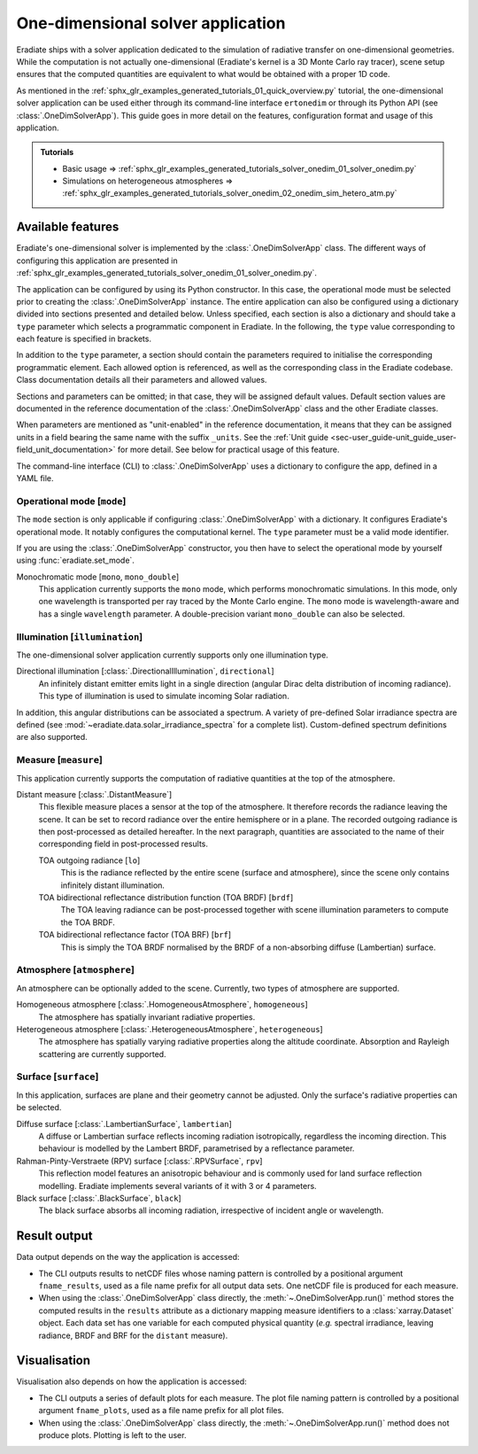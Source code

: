 .. _sec-user_guide-onedim_solver_app:

One-dimensional solver application
==================================

Eradiate ships with a solver application dedicated to the simulation of
radiative transfer on one-dimensional geometries. While the computation is not
actually one-dimensional (Eradiate's kernel is a 3D Monte Carlo ray tracer),
scene setup ensures that the computed quantities are equivalent to what would
be obtained with a proper 1D code.

As mentioned in the :ref:`sphx_glr_examples_generated_tutorials_01_quick_overview.py`
tutorial, the one-dimensional solver application can be used either through its
command-line interface ``ertonedim`` or through its Python API (see
:class:`.OneDimSolverApp`). This guide goes in more detail on the
features, configuration format and usage of this application.

.. admonition:: Tutorials

   * Basic usage ⇒ :ref:`sphx_glr_examples_generated_tutorials_solver_onedim_01_solver_onedim.py`
   * Simulations on heterogeneous atmospheres ⇒ :ref:`sphx_glr_examples_generated_tutorials_solver_onedim_02_onedim_sim_hetero_atm.py`

Available features
------------------

Eradiate's one-dimensional solver is implemented by the :class:`.OneDimSolverApp`
class. The different ways of configuring this application are presented in
:ref:`sphx_glr_examples_generated_tutorials_solver_onedim_01_solver_onedim.py`.

The application can be configured by using its Python constructor. In this case,
the operational mode must be selected prior to creating the
:class:`.OneDimSolverApp` instance.
The entire application can also be configured using a dictionary divided into
sections presented and detailed below. Unless specified, each section is also a
dictionary and should take a ``type`` parameter which selects a programmatic
component in Eradiate. In the following, the ``type`` value corresponding to
each feature is specified in brackets.

In addition to the ``type`` parameter, a section should contain the parameters
required to initialise the corresponding programmatic element. Each allowed
option is referenced, as well as the corresponding class in the Eradiate
codebase. Class documentation details all their parameters and allowed values.

Sections and parameters can be omitted; in that case, they will be assigned
default values. Default section values are documented in the reference
documentation of the :class:`.OneDimSolverApp` class and the other Eradiate
classes.

When parameters are mentioned as "unit-enabled" in the reference documentation,
it means that they can be assigned units in a field bearing the same name with
the suffix ``_units``. See the
:ref:`Unit guide <sec-user_guide-unit_guide_user-field_unit_documentation>`
for more detail. See below for practical usage of this feature.

The command-line interface (CLI) to :class:`.OneDimSolverApp` uses a dictionary
to configure the app, defined in a YAML file.

Operational mode [``mode``]
^^^^^^^^^^^^^^^^^^^^^^^^^^^

The ``mode`` section is only applicable if configuring :class:`.OneDimSolverApp`
with a dictionary. It configures Eradiate's operational mode. It notably configures
the computational kernel. The ``type`` parameter must be a valid mode identifier.

If you are using the :class:`.OneDimSolverApp` constructor, you then have to
select the operational mode by yourself using :func:`eradiate.set_mode`.

Monochromatic mode [``mono``, ``mono_double``]
    This application currently supports the ``mono`` mode, which
    performs monochromatic simulations. In this mode, only one wavelength is
    transported per ray traced by the Monte Carlo engine. The ``mono`` mode is
    wavelength-aware and has a single ``wavelength`` parameter. A double-precision
    variant ``mono_double`` can also be selected.

Illumination [``illumination``]
^^^^^^^^^^^^^^^^^^^^^^^^^^^^^^^

The one-dimensional solver application currently supports only one illumination
type.

Directional illumination [:class:`.DirectionalIllumination`, ``directional``]
    An infinitely distant emitter emits light in a single direction (angular
    Dirac delta distribution of incoming radiance). This type of illumination is
    used to simulate incoming Solar radiation.

In addition, this angular distributions can be associated a spectrum.
A variety of pre-defined Solar irradiance spectra are defined (see
:mod:`~eradiate.data.solar_irradiance_spectra` for a complete list).
Custom-defined spectrum definitions are also supported.

Measure [``measure``]
^^^^^^^^^^^^^^^^^^^^^

This application currently supports the computation of radiative quantities at
the top of the atmosphere.

Distant measure [:class:`.DistantMeasure`]
    This flexible measure places a sensor at the top of the atmosphere. It
    therefore records the radiance leaving the scene. It can be set to record
    radiance over the entire hemisphere or in a plane. The recorded outgoing
    radiance is then post-processed as detailed hereafter. In the next
    paragraph, quantities are associated to the name of their corresponding
    field in post-processed results.

    TOA outgoing radiance [``lo``]
        This is the radiance reflected by the entire scene (surface and atmosphere),
        since the scene only contains infinitely distant illumination.

    TOA bidirectional reflectance distribution function (TOA BRDF) [``brdf``]
        The TOA leaving radiance can be post-processed together with scene
        illumination parameters to compute the TOA BRDF.

    TOA bidirectional reflectance factor (TOA BRF) [``brf``]
        This is simply the TOA BRDF normalised by the BRDF of a non-absorbing
        diffuse (Lambertian) surface.

Atmosphere [``atmosphere``]
^^^^^^^^^^^^^^^^^^^^^^^^^^^

An atmosphere can be optionally added to the scene. Currently, two types of
atmosphere are supported.

Homogeneous atmosphere [:class:`.HomogeneousAtmosphere`, ``homogeneous``]
    The atmosphere has spatially invariant radiative properties.

Heterogeneous atmosphere [:class:`.HeterogeneousAtmosphere`, ``heterogeneous``]
    The atmosphere has spatially varying radiative properties along the
    altitude coordinate. Absorption and Rayleigh scattering are currently
    supported.

Surface [``surface``]
^^^^^^^^^^^^^^^^^^^^^

In this application, surfaces are plane and their geometry cannot be adjusted.
Only the surface's radiative properties can be selected.

Diffuse surface [:class:`.LambertianSurface`, ``lambertian``]
    A diffuse or Lambertian surface reflects incoming radiation isotropically,
    regardless the incoming direction. This behaviour is modelled by the Lambert
    BRDF, parametrised by a reflectance parameter.

Rahman-Pinty-Verstraete (RPV) surface [:class:`.RPVSurface`, ``rpv``]
    This reflection model features an anisotropic behaviour and is commonly
    used for land surface reflection modelling. Eradiate implements several
    variants of it with 3 or 4 parameters.

Black surface [:class:`.BlackSurface`, ``black``]
    The black surface absorbs all incoming radiation, irrespective of
    incident angle or wavelength.

Result output
-------------

Data output depends on the way the application is accessed:

* The CLI outputs results to netCDF files whose naming pattern is controlled by
  a positional argument ``fname_results``, used as a file name prefix for all
  output data sets. One netCDF file is produced for each measure.
* When using the :class:`.OneDimSolverApp` class directly, the
  :meth:`~.OneDimSolverApp.run()` method stores the computed results in the
  ``results`` attribute as a dictionary mapping measure identifiers to a
  :class:`xarray.Dataset` object. Each data set has one variable for each
  computed physical quantity (*e.g.* spectral irradiance, leaving radiance, BRDF
  and BRF for the ``distant`` measure).

Visualisation
-------------

Visualisation also depends on how the application is accessed:

* The CLI outputs a series of default plots for each measure. The plot file
  naming pattern is controlled by a positional argument ``fname_plots``, used as
  a file name prefix for all plot files.
* When using the :class:`.OneDimSolverApp` class directly, the
  :meth:`~.OneDimSolverApp.run()` method does not produce plots. Plotting is left
  to the user.
